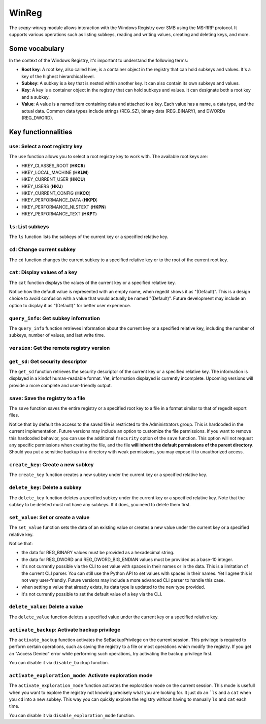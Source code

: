 #############
WinReg
#############

The `scapy-winreg` module allows interaction with the Windows Registry over SMB using the MS-RRP protocol.
It supports various operations such as listing subkeys, reading and writing values, creating and deleting keys, and more.

********************
Some vocabulary
********************

In the context of the Windows Registry, it's important to understand the following terms:

* **Root key**: A root key, also called hive, is a container object in the registry that can hold subkeys and values. It's a key of the highest hierarchical level.
* **Subkey**: A subkey is a key that is nested within another key. It can also contain its own subkeys and values.
* **Key**: A key is a container object in the registry that can hold subkeys and values. It can designate both a root key and a subkey.
* **Value**: A value is a named item containing data and attached to a key. Each value has a name, a data type, and the actual data. Common data types include strings (REG_SZ), binary data (REG_BINARY), and DWORDs (REG_DWORD).

.. image:: basic_windows_regedit.png
    :caption: Visual representation of those words.

********************
Key functionnalities
********************

===================================
``use``: Select a root registry key
===================================

The ``use`` function allows you to select a root registry key to work with. 
The available root keys are:

* HKEY_CLASSES_ROOT (**HKCR**)
* HKEY_LOCAL_MACHINE (**HKLM**)
* HKEY_CURRENT_USER (**HKCU**)
* HKEY_USERS (**HKU**)
* HKEY_CURRENT_CONFIG (**HKCC**)
* HKEY_PERFORMANCE_DATA (**HKPD**)
* HKEY_PERFORMANCE_NLSTEXT (**HKPN**)
* HKEY_PERFORMANCE_TEXT (**HKPT**)

.. code-block:: bash
    :caption: CLI usage example

    >>> [reg] CHOOSE ROOT KEY\. > use HKLM
    >>> [reg] HKLM\. >

.. code-block:: bash
    :caption: Direct request from the command line

    >>> scapy-winreg  --UPN Administrator@DOM.LOCAL --password Passw0rd 10.0.0.10 --rootKey HKLM
    >>> [reg] HKLM\. >

====================
``ls``: List subkeys
====================

The ``ls`` function lists the subkeys of the current key or a specified relative key.

.. code-block:: bash
    :caption: CLI usage example

    >>> [reg] HKLM\. > ls
    Subkeys:
    SOFTWARE
    SYSTEM
    SAM
    SECURITY
    HARDWARE
    BCD00000000
    ...
    >>> [reg] HKLM\. > ls SYSTEM\CurrentControlSet\Services
    Subkeys:
    AdobeARMservice
    AFD
    ALG
    AppIDSvc
    Appinfo
    AppMgmt
    ...

=============================
``cd``: Change current subkey
=============================

The ``cd`` function changes the current subkey to a specified relative key or to the root of the current root key.

.. code-block:: bash
    :caption: CLI usage example

    >>> [reg] HKLM\. > cd SYSTEM\CurrentControlSet\Services
    >>> [reg] HKLM\SYSTEM\CurrentControlSet\Services > cd ..
    >>> [reg] HKLM\SYSTEM\CurrentControlSet > cd \
    >>> [reg] HKLM\. > cd /SOFTWARE/Microsoft/Windows
    >>> [reg] HKLM\SOFTWARE\Microsoft\Windows > cd /
    >>> [reg] HKLM\. >

.. code-block:: bash
    :caption: Direct request from the command line

    >>> scapy-winreg  --UPN Administrator@DOM.LOCAL --password Passw0rd 10.0.0.10 --rootKey HKLM --subKey SYSTEM/CurrentControlSet/Services/winmgmt
    >>> [reg] HKLM\SYSTEM\CurrentControlSet\Services\winmgmt >

================================
``cat``: Display values of a key
================================

The ``cat`` function displays the values of the current key or a specified relative key.

.. code-block:: bash
    :caption: CLI usage example

    >>> [reg] HKLM\SYSTEM\CurrentControlSet\Services\winmgmt > cat
      - DependOnService     (REG_MULTI_SZ - 7) RPCSS
    
      - Description         (REG_SZ - 1)    @%Systemroot%\system32\wbem\wmisvc.dll,-204
      - DisplayName         (REG_SZ - 1)    @%Systemroot%\system32\wbem\wmisvc.dll,-205
      - ErrorControl        (REG_DWORD - 4) 0
      - FailureActions      (REG_BINARY - 3) b'\x80Q\x01\x00\x00\x00\x00\x00\x00\x00\x00\x00\x03\x00\x00\x00\x14\x00\x00\x00\x01\x00\x00\x00\xc0\xd4\x01\x00\x01\x00\x00\x00\xe0\x93\x04\x00\x00\x00\x00\x00\x00\x00\x00\x00'
      - ImagePath           (REG_EXPAND_SZ - 2) %systemroot%\system32\svchost.exe -k netsvcs -p
      - ObjectName          (REG_SZ - 1)    localSystem
      - ServiceSidType      (REG_DWORD - 4) 1
      - Start               (REG_DWORD - 4) 2
      - SvcMemHardLimitInMB (REG_DWORD - 4) 28
      - SvcMemMidLimitInMB  (REG_DWORD - 4) 20
      - SvcMemSoftLimitInMB (REG_DWORD - 4) 11
      - Type                (REG_DWORD - 4) 32
      -                     (REG_SZ - 1)    This is the default value


Notice how the default value is represented with an empty name, when regedit shows it as "(Default)".
This is a design choice to avoid confusion with a value that would actually be named "(Default)".
Future development may include an option to display it as "(Default)" for better user experience.


=======================================
``query_info``: Get subkey information
=======================================

The ``query_info`` function retrieves information about the current key or a specified relative key, including the number of subkeys, number of values, and last write time.

.. code-block:: bash
    :caption: CLI usage example

    >>> [reg] HKLM\SYSTEM\CurrentControlSet\Services\winmgmt > query_info
        Info on key:
          - Number of subkeys: 1
          - Length of the longest subkey name (in bytes): 20
          - Number of values: 14
          - Length of the longest value name (in bytes): 38
          - Last write time: 2025-08-27 15:20:54

=============================================
``version``: Get the remote registry version
=============================================

.. code-block:: bash
    :caption: CLI usage example

    >>> [reg] HKLM\SYSTEM\CurrentControlSet\Services\winmgmt > version
        Remote registry server version: 6

========================================
``get_sd``: Get security descriptor
========================================

The ``get_sd`` function retrieves the security descriptor of the current key or a specified relative key.
The information is displayed in a kindof human-readable format. Yet, information displayed is currently incomplete.
Upcoming versions will provide a more complete and user-friendly output.

.. code-block:: bash
    :caption: CLI usage example

    >>> [reg] HKLM\. > get_sd SAM
        Owner: S-1-5-32-544
        Group: S-1-5-18
        DACL:
         -  (A;CI;;;;S-1-5-32-545)
         -  (A;CI;;;;S-1-5-32-544)
         -  (A;CI;;;;S-1-5-18)
         -  (A;CI;;;;S-1-3-0)
         -  (A;CI;;;;S-1-15-2-1)
         -  (A;CI;;;;S-1-15-3-1024-1065365936-1281604716-3511738428-1654721687-432734479-3232135806-4053264122-3456934681)

========================================
``save``: Save the registry to a file
========================================

The ``save`` function saves the entire registry or a specified root key to a file in a format similar to that of regedit export files.

.. code-block:: bash
    :caption: CLI usage example

    >>> [reg] HKLM\. > save C:\my_SAM_backup.reg SAM
        Backup option activated.
        [INFO] Backup of SAM saved to C:\my_SAM_backup.reg successful 
        Backup of SAM saved to C:\my_SAM_backup


Notice that by default the access to the saved file is restricted to the Administrators group.
This is hardcoded in the current implementation. Future versions may include an option to customize the file permissions.
If you want to remove this hardcoded behavior, you can use the additional ``fsecurity`` option of the ``save`` function.
This option will not request any specific permissions when creating the file, and the 
file **will inherit the default permissions of the parent directory**. Should you put a sensitive backup in
a directory with weak permissions, you may expose it to unauthorized access.

.. code-block:: powershell
    :caption: CLI usage example

    >>> PS C:\> Get-Acl .\my_SAM_backup.reg | fl
        Path   : Microsoft.PowerShell.Core\FileSystem::C:\my_SAM_backup.reg
        Owner  : BUILTIN\Administrators
        Group  :
        Access : BUILTIN\Administrators Allow  FullControl
        Audit  :
        Sddl   : O:BAG:DUD:P(A;;FA;;;BA)


========================================
``create_key``: Create a new subkey
========================================

The ``create_key`` function creates a new subkey under the current key or a specified relative key.

.. code-block:: bash
    :caption: CLI usage example

    >>> [reg] HKLM\SOFTWARE\examples > ls
        [reg] HKLM\SOFTWARE\examples > create_key MySubKey
        Key MySubKey created successfully.
        [reg] HKLM\SOFTWARE\examples > ls
        MySubKey
        [reg] HKLM\SOFTWARE\examples >

========================================
``delete_key``: Delete a subkey
========================================

The ``delete_key`` function deletes a specified subkey under the current key or a specified relative key.
Note that the subkey to be deleted must not have any subkeys. If it does, you need to delete them first.

.. code-block:: bash
    :caption: CLI usage example

    >>> [reg] HKLM\SOFTWARE\examples > ls
        MySubKey
        [reg] HKLM\SOFTWARE\examples > cd ..
        [reg] HKLM\SOFTWARE > ls
        Classes
        Clients
        DefaultUserEnvironment
        examples
        Google
        Microsoft
        ODBC
        OEM
        OpenSSH
        Partner
        Policies
        RegisteredApplications
        Setup
        WOW6432Node
        [reg] HKLM\SOFTWARE > delete_key examples
        [ERROR] Error: 0x5 - ERROR_ACCESS_DENIED
        [ERROR] Got status 0x5 while deleting key
        [reg] HKLM\SOFTWARE > delete_key examples\\MySubKey
        Key examples\MySubKey deleted successfully.
        [reg] HKLM\SOFTWARE > delete_key examples
        Key examples deleted successfully.
        [reg] HKLM\SOFTWARE > ls
        Classes
        Clients
        DefaultUserEnvironment
        Google
        Microsoft
        ODBC
        OEM
        OpenSSH
        Partner
        Policies
        RegisteredApplications
        Setup
        WOW6432Node
        [reg] HKLM\SOFTWARE >


========================================
``set_value``: Set or create a value
========================================

The ``set_value`` function sets the data of an existing value or creates a new value under the current key or a specified relative key.

.. code-block:: bash
    :caption: CLI usage example

    >>> [reg] HKLM\SOFTWARE\examples > set_value string 1 MyUnicodeString
        [reg] HKLM\SOFTWARE\examples > cat
        - string              (REG_SZ - 1)    MyUnicodeString
        [reg] HKLM\SOFTWARE\examples > set_value string 2 %APPDATA%UnicodeString
        [reg] HKLM\SOFTWARE\examples > cat
          - string              (REG_EXPAND_SZ - 2) %APPDATA%UnicodeString
        [reg] HKLM\SOFTWARE\examples > set_value bin 3 01044923afebc000
        [reg] HKLM\SOFTWARE\examples > set_value mydword 4 012345
        [reg] HKLM\SOFTWARE\examples > set_value myBEdword 5 0123451238412304
        [reg] HKLM\SOFTWARE\examples > cat
          - string              (REG_EXPAND_SZ - 2) %APPDATA%UnicodeString
          - bin                 (REG_BINARY - 3) b'01044923afebc000'
          - mydword             (REG_DWORD - 4) 12345
          - myBEdword           (REG_DWORD_BIG_ENDIAN - 5) 123451238412304

Notice that:
 
* the data for REG_BINARY values must be provided as a hexadecimal string. 
* the data for REG_DWORD and REG_DWORD_BIG_ENDIAN values must be provided as a base-10 integer.
* it's not currently possible via the CLI to set value with spaces in their names or in the data. This is a limitation of the current CLI parser.
  You can still use the Python API to set values with spaces in their names. Yet I agree this is not very user-friendly.
  Future versions may include a more advanced CLI parser to handle this case.
* when setting a value that already exists, its data type is updated to the new type provided.
* it's not currently possible to set the default value of a key via the CLI. 

========================================
``delete_value``: Delete a value
========================================

The ``delete_value`` function deletes a specified value under the current key or a specified relative key.

.. code-block:: bash
    :caption: CLI usage example

    >>> [reg] HKLM\SOFTWARE\examples > cat
          - string              (REG_EXPAND_SZ - 2) %APPDATA%UnicodeString
          - bin                 (REG_BINARY - 3) b'01044923afebc000'
          - mydword             (REG_DWORD - 4) 12345
          - myBEdword           (REG_DWORD_BIG_ENDIAN - 5) 123451238412304
        [reg] HKLM\SOFTWARE\examples > delete_value bin
        Backup option activated.
        Value bin deleted successfully.
        [reg] HKLM\SOFTWARE\examples > cat
          - string              (REG_EXPAND_SZ - 2) %APPDATA%UnicodeString
          - mydword             (REG_DWORD - 4) 12345
          - myBEdword           (REG_DWORD_BIG_ENDIAN - 5) 123451238412304


================================================
``activate_backup``: Activate backup privilege
================================================

The ``activate_backup`` function activates the SeBackupPrivilege on the current session.
This privilege is required to perform certain operations, such as saving the registry to a file or most operations which modify the registry.
If you get an "Access Denied" error while performing such operations, try activating the backup privilege first.

You can disable it via ``disable_backup`` function.

========================================================
``activate_exploration_mode``: Activate exploration mode
========================================================

The ``activate_exploration_mode`` function activates the exploration mode on the current session.
This mode is usefull when you want to explore the registry not knowing precisely what you are looking for.
It just do an ```ls`` and a ``cat`` when you ``cd`` into a new subkey.
This way you can quickly explore the registry without having to manually ``ls`` and ``cat`` each time.

You can disable it via ``disable_exploration_mode`` function.